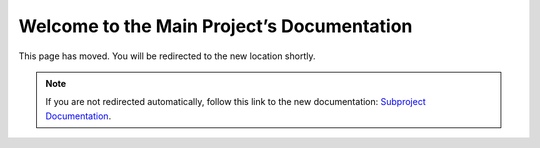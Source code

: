 Welcome to the Main Project’s Documentation
===========================================

This page has moved. You will be redirected to the new location shortly.

.. raw:: html

    <meta http-equiv="refresh" content="1; url=https://rtd-tests-subproject.readthedocs.io">
    <script type="text/javascript">
    if (String(window.location).indexOf("readthedocs") !== -1) {
        window.location.replace('https://rtd-tests-subproject.readthedocs.io');
    }
    </script>

.. note::

    If you are not redirected automatically, follow this link to the new documentation: 
    `Subproject Documentation <https://rtd-tests-subproject.readthedocs.io>`_.
